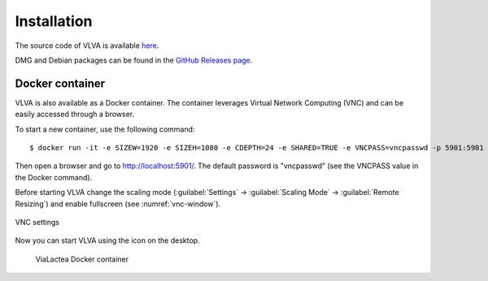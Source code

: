 Installation
============
The source code of VLVA is available `here <https://github.com/NEANIAS-Space/ViaLacteaVisualAnalytics>`_.

DMG and Debian packages can be found in the `GitHub Releases page <https://github.com/NEANIAS-Space/ViaLacteaVisualAnalytics/releases>`_.

Docker container
----------------
VLVA is also available as a Docker container. The container leverages Virtual Network Computing (VNC) and can be easily accessed through a browser.

To start a new container, use the following command:

::

    $ docker run -it -e SIZEW=1920 -e SIZEH=1080 -e CDEPTH=24 -e SHARED=TRUE -e VNCPASS=vncpasswd -p 5901:5901 neaniasspace/vialacteavisualanalytics:latest

Then open a browser and go to http://localhost:5901/. The default password is "vncpasswd" (see the VNCPASS value in the Docker command).

Before starting VLVA change the scaling mode (:guilabel:`Settings` → :guilabel:`Scaling Mode` → :guilabel:`Remote Resizing`) and enable fullscreen (see :numref:`vnc-window`).

.. _vnc-window:
.. figure:: images/vnc.png
    :align: center
    :alt: VNC settings

    VNC settings

Now you can start VLVA using the icon on the desktop.

.. _vialactea-docker:
.. figure:: images/vialactea_docker.png
    :alt: ViaLactea Docker container

    ViaLactea Docker container